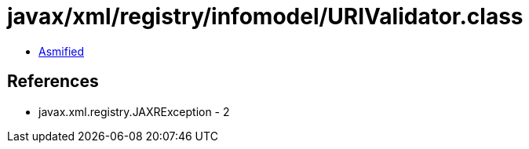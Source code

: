 = javax/xml/registry/infomodel/URIValidator.class

 - link:URIValidator-asmified.java[Asmified]

== References

 - javax.xml.registry.JAXRException - 2
